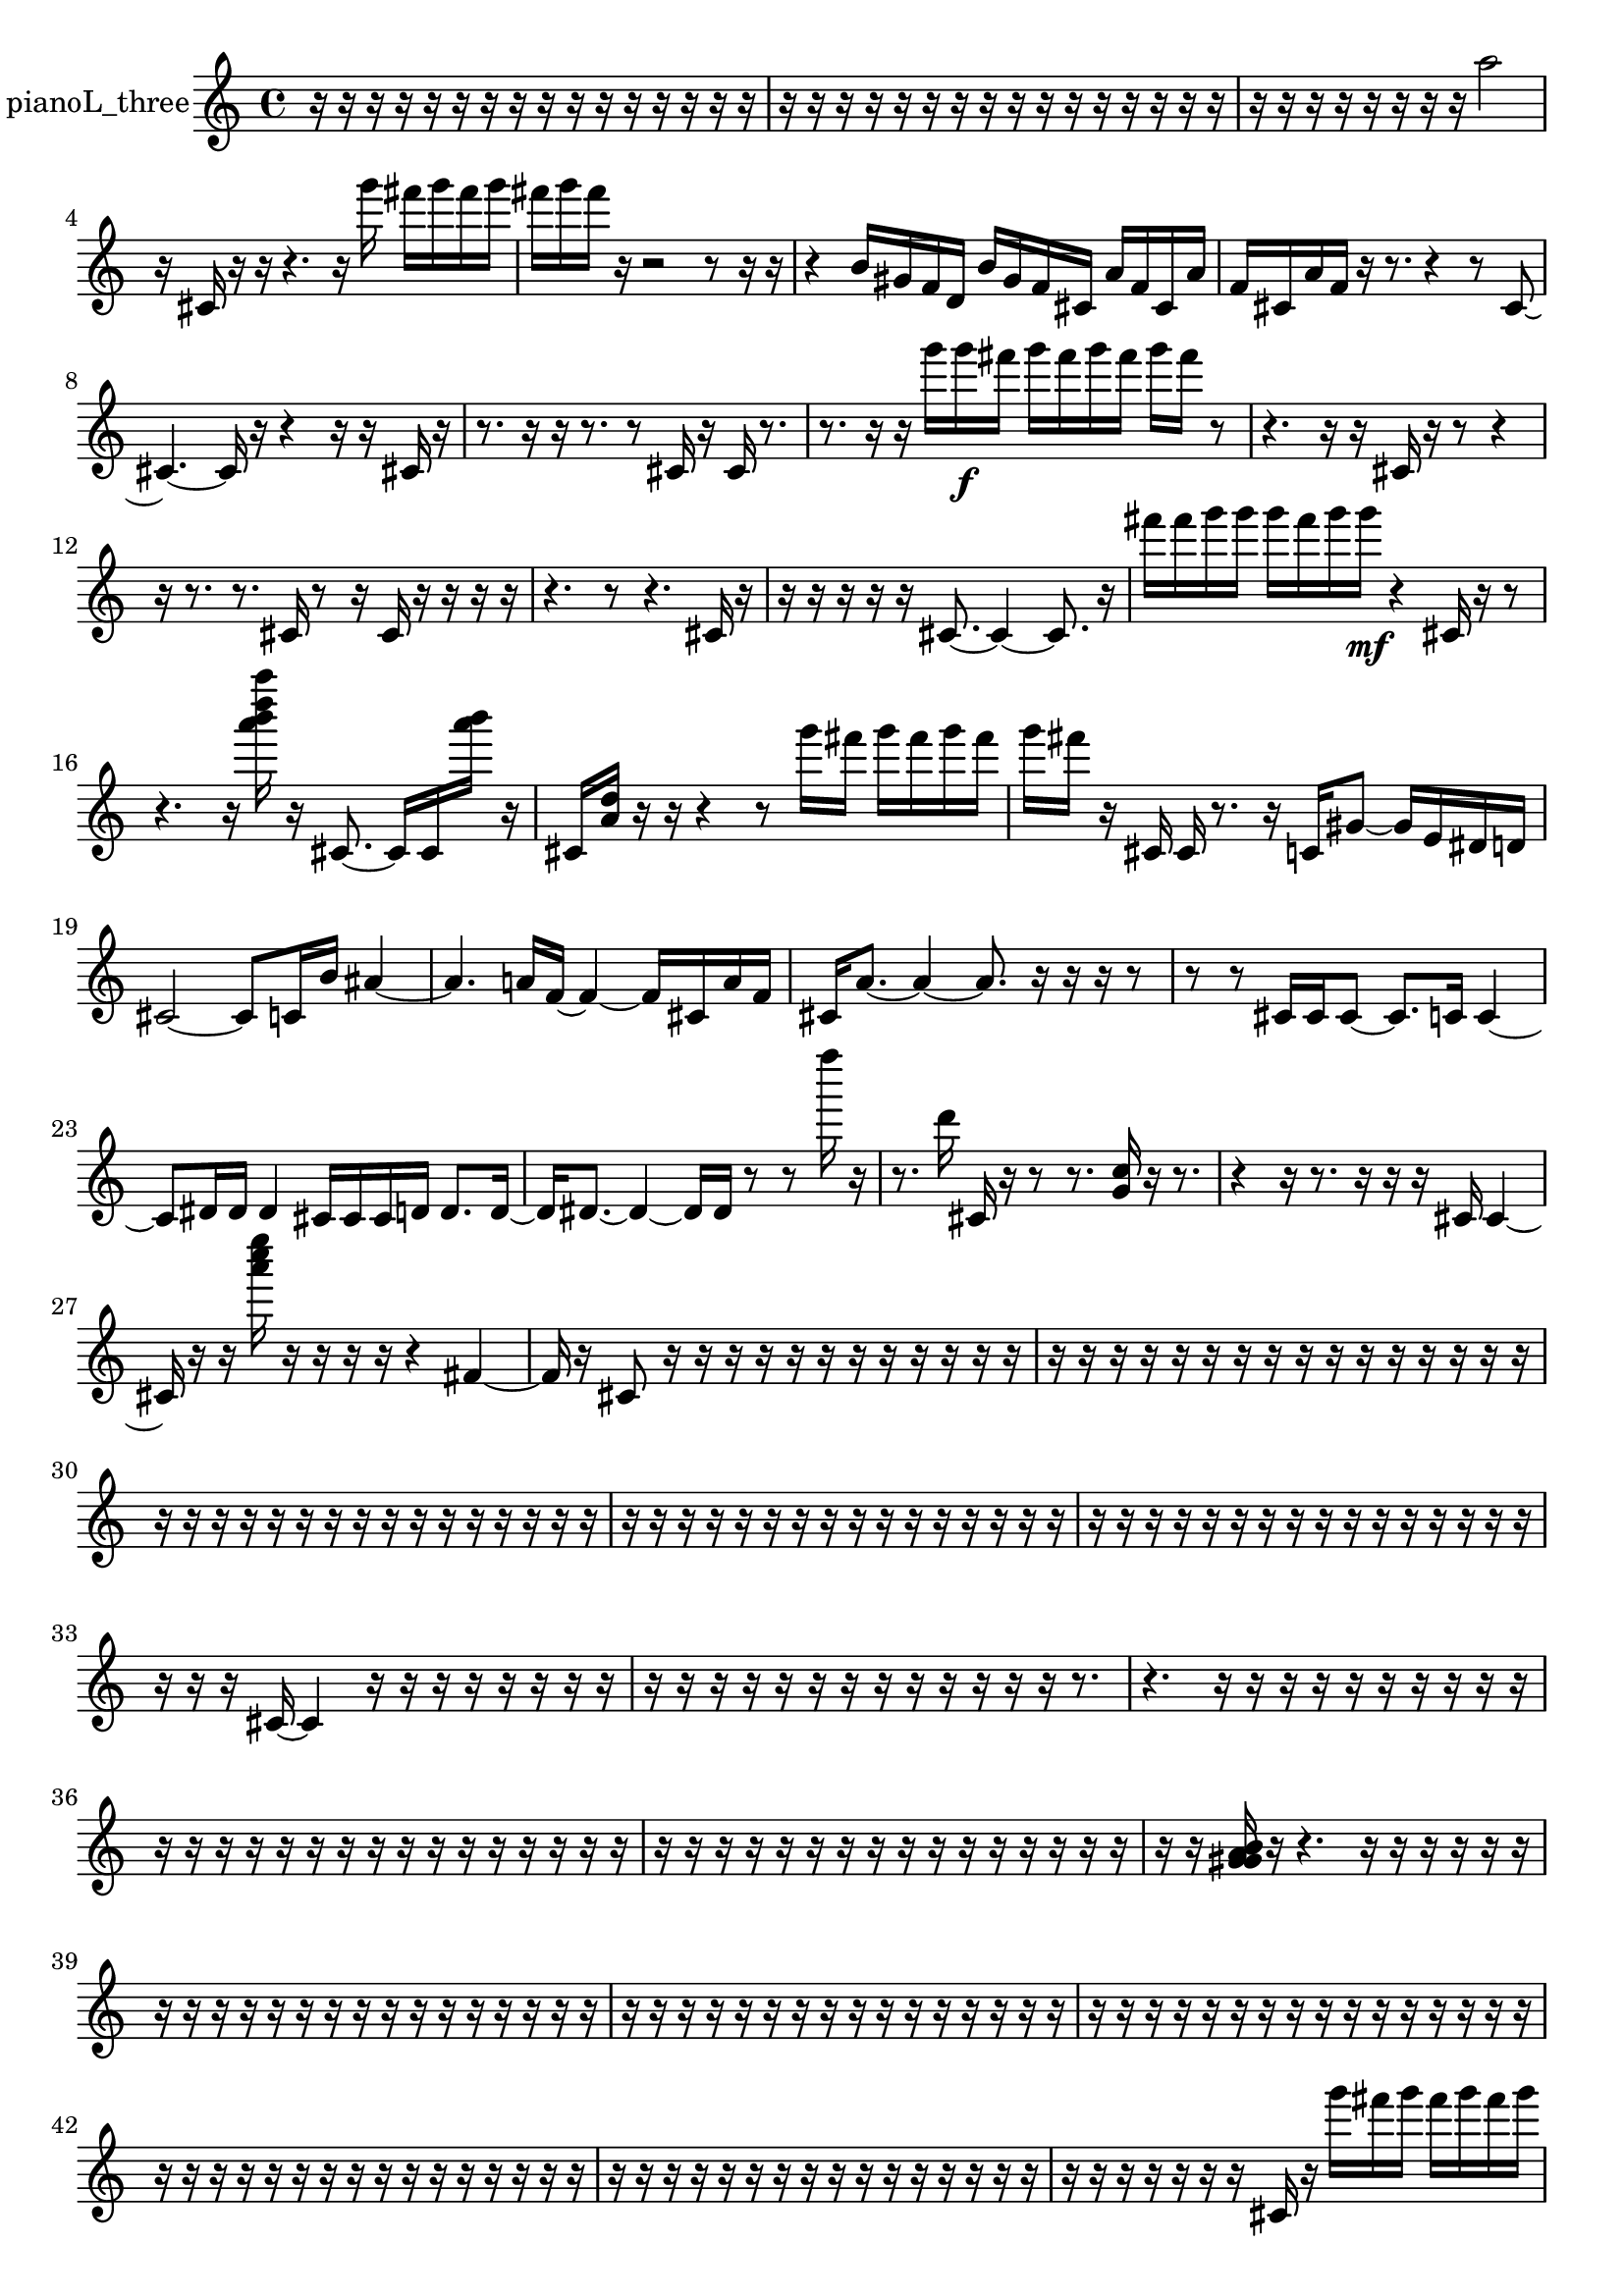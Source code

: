 % [notes] external for Pure Data
% development-version July 14, 2014 
% by Jaime E. Oliver La Rosa
% la.rosa@nyu.edu
% @ the Waverly Labs in NYU MUSIC FAS
% Open this file with Lilypond
% more information is available at lilypond.org
% Released under the GNU General Public License.

% HEADERS

glissandoSkipOn = {
  \override NoteColumn.glissando-skip = ##t
  \hide NoteHead
  \hide Accidental
  \hide Tie
  \override NoteHead.no-ledgers = ##t
}

glissandoSkipOff = {
  \revert NoteColumn.glissando-skip
  \undo \hide NoteHead
  \undo \hide Tie
  \undo \hide Accidental
  \revert NoteHead.no-ledgers
}
pianoL_three_part = {

  \time 4/4

  \clef treble 
  % ________________________________________bar 1 :
  r16  r16  r16  r16 
  r16  r16  r16  r16 
  r16  r16  r16  r16 
  r16  r16  r16  r16  |
  % ________________________________________bar 2 :
  r16  r16  r16  r16 
  r16  r16  r16  r16 
  r16  r16  r16  r16 
  r16  r16  r16  r16  |
  % ________________________________________bar 3 :
  r16  r16  r16  r16 
  r16  r16  r16  r16 
  a''2  |
  % ________________________________________bar 4 :
  r16  cis'16  r16  r16 
  r4. 
  r16  g'''16 
  fis'''16  g'''16  fis'''16  g'''16  |
  % ________________________________________bar 5 :
  fis'''16  g'''16  fis'''16  r16 
  r2 
  r8  r16  r16  |
  % ________________________________________bar 6 :
  r4 
  b'16  gis'16  f'16  d'16 
  b'16  gis'16  f'16  cis'16 
  a'16  f'16  cis'16  a'16  |
  % ________________________________________bar 7 :
  f'16  cis'16  a'16  f'16 
  r16  r8. 
  r4 
  r8  cis'8~  |
  % ________________________________________bar 8 :
  cis'4.~ 
  cis'16  r16 
  r4 
  r16  r16  cis'16  r16  |
  % ________________________________________bar 9 :
  r8.  r16 
  r16  r8. 
  r8  cis'16  r16 
  cis'16  r8.  |
  % ________________________________________bar 10 :
  r8.  r16 
  r16  g'''16  g'''16\f  fis'''16 
  g'''16  fis'''16  g'''16  fis'''16 
  g'''16  fis'''16  r8  |
  % ________________________________________bar 11 :
  r4. 
  r16  r16 
  cis'16  r16  r8 
  r4  |
  % ________________________________________bar 12 :
  r16  r8. 
  r8.  cis'16 
  r8  r16  cis'16 
  r16  r16  r16  r16  |
  % ________________________________________bar 13 :
  r4. 
  r8 
  r4. 
  cis'16  r16  |
  % ________________________________________bar 14 :
  r16  r16  r16  r16 
  r16  cis'8.~ 
  cis'4~ 
  cis'8.  r16  |
  % ________________________________________bar 15 :
  fis'''16  fis'''16  g'''16  g'''16 
  g'''16  fis'''16  g'''16  g'''16\mf 
  r4 
  cis'16  r16  r8  |
  % ________________________________________bar 16 :
  r4. 
  r16  <a''' b''' d'''' a'''' >16 
  r16  cis'8.~ 
  cis'16  cis'16  <a''' b''' >16  r16  |
  % ________________________________________bar 17 :
  cis'16  <a' d'' >16  r16  r16 
  r4 
  r8  g'''16  fis'''16 
  g'''16  fis'''16  g'''16  fis'''16  |
  % ________________________________________bar 18 :
  g'''16  fis'''16  r16  cis'16 
  cis'16  r8. 
  r16  c'16  gis'8~ 
  gis'16  e'16  dis'16  d'16  |
  % ________________________________________bar 19 :
  cis'2~ 
  cis'8  c'16  b'16 
  ais'4~  |
  % ________________________________________bar 20 :
  ais'4. 
  a'16  f'16~ 
  f'4~ 
  f'16  cis'16  a'16  f'16  |
  % ________________________________________bar 21 :
  cis'16  a'8.~ 
  a'4~ 
  a'8.  r16 
  r16  r16  r8  |
  % ________________________________________bar 22 :
  r8  r8 
  cis'16  cis'16  cis'8~ 
  cis'8.  c'16 
  c'4~  |
  % ________________________________________bar 23 :
  c'8  dis'16  dis'16 
  dis'4 
  cis'16  cis'16  cis'16  d'16 
  d'8.  d'16~  |
  % ________________________________________bar 24 :
  d'16  dis'8.~ 
  dis'4~ 
  dis'16  dis'16  r8 
  r8  f''''16  r16  |
  % ________________________________________bar 25 :
  r8.  d'''16 
  cis'16  r16  r8 
  r8.  <g' c'' >16 
  r16  r8.  |
  % ________________________________________bar 26 :
  r4 
  r16  r8. 
  r16  r16  r16  cis'16 
  cis'4~  |
  % ________________________________________bar 27 :
  cis'16  r16  r16  <a''' c'''' e'''' >16 
  r16  r16  r16  r16 
  r4 
  fis'4~  |
  % ________________________________________bar 28 :
  fis'16  r16  cis'8 
  r16  r16  r16  r16 
  r16  r16  r16  r16 
  r16  r16  r16  r16  |
  % ________________________________________bar 29 :
  r16  r16  r16  r16 
  r16  r16  r16  r16 
  r16  r16  r16  r16 
  r16  r16  r16  r16  |
  % ________________________________________bar 30 :
  r16  r16  r16  r16 
  r16  r16  r16  r16 
  r16  r16  r16  r16 
  r16  r16  r16  r16  |
  % ________________________________________bar 31 :
  r16  r16  r16  r16 
  r16  r16  r16  r16 
  r16  r16  r16  r16 
  r16  r16  r16  r16  |
  % ________________________________________bar 32 :
  r16  r16  r16  r16 
  r16  r16  r16  r16 
  r16  r16  r16  r16 
  r16  r16  r16  r16  |
  % ________________________________________bar 33 :
  r16  r16  r16  cis'16~ 
  cis'4 
  r16  r16  r16  r16 
  r16  r16  r16  r16  |
  % ________________________________________bar 34 :
  r16  r16  r16  r16 
  r16  r16  r16  r16 
  r16  r16  r16  r16 
  r16  r8.  |
  % ________________________________________bar 35 :
  r4. 
  r16  r16 
  r16  r16  r16  r16 
  r16  r16  r16  r16  |
  % ________________________________________bar 36 :
  r16  r16  r16  r16 
  r16  r16  r16  r16 
  r16  r16  r16  r16 
  r16  r16  r16  r16  |
  % ________________________________________bar 37 :
  r16  r16  r16  r16 
  r16  r16  r16  r16 
  r16  r16  r16  r16 
  r16  r16  r16  r16  |
  % ________________________________________bar 38 :
  r16  r16  <g' gis' a' b' >16  r16 
  r4. 
  r16  r16 
  r16  r16  r16  r16  |
  % ________________________________________bar 39 :
  r16  r16  r16  r16 
  r16  r16  r16  r16 
  r16  r16  r16  r16 
  r16  r16  r16  r16  |
  % ________________________________________bar 40 :
  r16  r16  r16  r16 
  r16  r16  r16  r16 
  r16  r16  r16  r16 
  r16  r16  r16  r16  |
  % ________________________________________bar 41 :
  r16  r16  r16  r16 
  r16  r16  r16  r16 
  r16  r16  r16  r16 
  r16  r16  r16  r16  |
  % ________________________________________bar 42 :
  r16  r16  r16  r16 
  r16  r16  r16  r16 
  r16  r16  r16  r16 
  r16  r16  r16  r16  |
  % ________________________________________bar 43 :
  r16  r16  r16  r16 
  r16  r16  r16  r16 
  r16  r16  r16  r16 
  r16  r16  r16  r16  |
  % ________________________________________bar 44 :
  r16  r16  r16  r16 
  r16  r16  r16  cis'16 
  r16  g'''16  fis'''16  g'''16 
  fis'''16  g'''16  fis'''16  g'''16  |
  % ________________________________________bar 45 :
  fis'''16  r16  r16  r16 
  r16  r16  r16  gis'16~ 
  gis'4 
  cis'8  fis'16  b'16  |
  % ________________________________________bar 46 :
  ais'4.~ 
  ais'16  a'16 
  gis'4.~ 
  gis'16  e'16  |
  % ________________________________________bar 47 :
  c'2~ 
  c'16  gis'16  e'16  c'16~ 
  c'8  gis'16  e'16  |
  % ________________________________________bar 48 :
  c'4. 
  gis'16\p  e'16~ 
  e'4~ 
  e'8.  c'16  |
  % ________________________________________bar 49 :
  gis'4. 
  f'16  d'16 
  c'16  a'8.~ 
  a'16  r16  b'16  g'16  |
  % ________________________________________bar 50 :
  fis'16  f'16  e'16  dis'16 
  d'16  cis'16  c'16  b'16 
  fis'16  fis'16  fis'16  fis'16 
  fis'16  d'16  d'16  d'16  |
  % ________________________________________bar 51 :
  d'16  d'16  d'16  d'16 
  d'16  a'16  r16  g'''16 
  fis'''16  g'''16  fis'''16  g'''16 
  fis'''16  g'''16  fis'''16  e'16  |
  % ________________________________________bar 52 :
  b'16  gis'16  f'16  d'16 
  b'16  gis'16  e'16  c'16 
  gis'16  e'16  c'16  gis'16 
  e'16  c'16  b'16  ais'16  |
  % ________________________________________bar 53 :
  g'16  e'16  cis'16  ais'16 
  a'16  gis'16  cis'8~ 
  cis'16  r16  r16  <e''' gis''' e'''' >16 
  r16  cis'16  r8  |
  % ________________________________________bar 54 :
  r8  r16  r16 
  r4 
  r8.  r16 
  r4  |
  % ________________________________________bar 55 :
  r4 
  r16  r16  cis'8~ 
  cis'16  r16  r16  r16 
  r16  r16  r16  cis'''16  |
  % ________________________________________bar 56 :
  c'16  g'16  fis'16  f'16 
  e'16  cis'16  ais'16  g'16 
  e'16  cis'16  ais'16  fis'16 
  dis'16  c'16  a'16  fis'16  |
  % ________________________________________bar 57 :
  dis'16  c'16  gis'16  fis'16 
  e'16  d'16  c'16  a'16 
  r2  |
  % ________________________________________bar 58 :
  r16  r16  fis'16  dis'16 
  c'16  gis'16  e'16  c'16 
  gis'16  e'16  c'16  gis'16 
  e'16  c'16  gis'16  e'16  |
  % ________________________________________bar 59 :
  c'16  gis'16  e'16  c'16 
  ais'16  gis'16  f'16  cis'16 
  b'16  a'16  fis'16  dis'16 
  c'16  a'16  f'16  cis'16  |
  % ________________________________________bar 60 :
  a'16  f'16  cis'16  a'16 
  f'16  cis'16  ais'16  g'16 
  e'16  cis'16  ais'16  g'16 
  e'16  cis'16  ais'16  g'16  |
  % ________________________________________bar 61 :
  r16  r8. 
  r8  c'8~ 
  c'8  c'16  <d''' e''' >16 
  r16  c'8.~  |
  % ________________________________________bar 62 :
  c'4 
  r16  r8. 
  r8.  r16 
  c'16  r8.  |
  % ________________________________________bar 63 :
  r4. 
  r16  r16 
  <d'''' gis'''' >16  r16  r8 
  r4  |
  % ________________________________________bar 64 :
  r4 
  g'''2~ 
  g'''16  fis'''16  g'''8~  |
  % ________________________________________bar 65 :
  g'''4 
  fis'''16  g'''8.~ 
  g'''8.  fis'''16 
  g'''4~  |
  % ________________________________________bar 66 :
  g'''8  fis'''8 
  c'4.~ 
  c'16  g'''16 
  fis'''16  g'''16  fis'''16  g'''16  |
  % ________________________________________bar 67 :
  fis'''16  g'''16  fis'''16  r16 
  r4 
  r8.  r16 
  <d''' fis''' d'''' >16  r16  r8  |
  % ________________________________________bar 68 :
  r8.  <a'' cis''' >16 
  r16  r16  cis'16  r16 
  r16  cis'8. 
  r4  |
  % ________________________________________bar 69 :
  r16  g'''16  fis'''16  g'''16 
  fis'''16  g'''16  fis'''16  g'''16 
  fis'''16  r8. 
  r16  e''8  r16  |
  % ________________________________________bar 70 :
  r2 
  r16  g'''16  fis'''16  g'''16 
  fis'''16  g'''16  fis'''16  g'''16  |
  % ________________________________________bar 71 :
  fis'''16  c'16  c'16  c'16 
  cis'16  cis'16  cis'16  c'16 
  c'16  cis'16  cis'16  c'16 
  cis'16  cis'16  c'16  cis'16  |
  % ________________________________________bar 72 :
  c'16  cis'16  cis'16  cis'16 
  cis'16  c'16  c'16  cis'16 
  g'''16  fis'''16  g'''16  fis'''16 
  g'''16  fis'''16  g'''16  fis'''16  |
  % ________________________________________bar 73 :
  r16  r16  <a' d'' a'' >16  r16 
  r16  r16  cisih'16  r16 
  r4 
  r8.  r16  |
  % ________________________________________bar 74 :
  cis'16  ais'16  g'16  e'16 
  cis'16  ais'16  a'16\mf  fis'16 
  dis'16  c'16  gis'16  e'16 
  c'16  gis'16  fis'16  e'16  |
  % ________________________________________bar 75 :
  cih''''2 
  r16  r8. 
  r8.  r16  |
  % ________________________________________bar 76 :
  d'16^\markup {legato }  c'16  gis'16  e'16 
  c'16  gis'16  e'16  c'16 
  gis'16  e'16  c'16  gis'16 
  e'16  c'16  gis'16  e'16  |
  % ________________________________________bar 77 :
  cisih'16  c'16  gis'16  e'16 
  c'16  gis'16  e'16  c'16 
  gis'16  e'16  d'16  c'16 
  ais'16  gis'16  fis'16  f'16  |
  % ________________________________________bar 78 :
  e'16  r8. 
  r4 
  r16  cisih'8.~ 
  cisih'4~  |
  % ________________________________________bar 79 :
  cisih'8.  r16 
  cisih'16  r16  cisih'8~ 
  cisih'16  r8. 
  r4  |
  % ________________________________________bar 80 :
  r16  r16  r8 
  r4 
  r16  r16  r8 
  r4  |
  % ________________________________________bar 81 :
  r4 
  r16  cisih'16  r8 
  r4 
  r16  r16  r16  r16  |
  % ________________________________________bar 82 :
  r16  r16  r16  r16 
  r16  r16  r16  r16 
  r16  r16  r16  r16 
  r16  r16  r16  r16  |
  % ________________________________________bar 83 :
  r16  r16  r16  r16 
  r16  r16  r16  r16 
  r16  r16  r16  r16 
  r16  r16  r16  r16  |
  % ________________________________________bar 84 :
  r16  r16  r16  r16 
  r16  r16  r16  r16 
  r16  r16  r16  r16 
  r16  r16  r16  r16  |
  % ________________________________________bar 85 :
  r16  r16  r16  r16 
  r16  r16  r16  r16 
  r16  r16  r16  r16 
  r16  r16  r16  <a''' ais''' cis'''' e'''' >16  |
  % ________________________________________bar 86 :
  r16  r8. 
  r16  c'16  dis'16  dis'16 
  d'16  d'16  cis'16  cis'16 
  c'16  c'16  c'16\p  dis'16  |
  % ________________________________________bar 87 :
  dis'16  d'16  d'16  d'16 
  cis'16  cis'16  cis'16  d'16 
  dis'16  c'16  cis'16  dis'16 
  d'16  c'8.  |
  % ________________________________________bar 88 :
  cis'16^\markup {legato }  d'16  dis'16  c'16 
  cis'16  d'16  dis'16  c'16 
  cis'16  d'16  dis'16  c'16 
  cis'16  c'16  dis'16  d'16  |
  % ________________________________________bar 89 :
  cis'16  d'16  dis'16  dis'16 
  dis'16  dis'16  dis'16  r16 
  r2  |
  % ________________________________________bar 90 :
  r16  c'16  r16  <a'' cis''' >16 
  r16  r8. 
  r16  f'8.~ 
  f'4~  |
  % ________________________________________bar 91 :
  f'8  cis'8~ 
  cis'2~ 
  b'16  a'8.~  |
  % ________________________________________bar 92 :
  a'4.~ 
  a'16  g'16 
  f'4~ 
  f'16  dis'8  cis'16  |
  % ________________________________________bar 93 :
  ais'2~ 
  ais'8  a'8~ 
  a'8.  gis'16  |
  % ________________________________________bar 94 :
  g'4 
  e'16  cis'16  ais'8~ 
  ais'4~ 
  ais'8.  g'16  |
  % ________________________________________bar 95 :
  e'4 
  cis'16  ais'8.~ 
  ais'16  g'16  f'16  d'16 
  b'4~  |
  % ________________________________________bar 96 :
  b'4. 
  r16  r16 
  r16  r16  r16  r16 
  r16  r16  r16  r16  |
  % ________________________________________bar 97 :
  r16  r16  r16  r16 
  r16  r16  r16  r16 
  r16  r16  r16  r16 
  r16  r16  r16  r16  |
  % ________________________________________bar 98 :
  r16  r16  r16  r16 
  r16  r16  r16  r16 
  r16  r16  r16  r16 
  r4  |
  % ________________________________________bar 99 :
  r16  ais''''16  r16  r16 
  b'8.  r16 
  cis'16  r16  r8 
  r4  |
  % ________________________________________bar 100 :
  r4 
  cis'4. 
  r16  r16 
  r16  r16  r16  r16  |
  % ________________________________________bar 101 :
  r16  r16  r16  r16 
  r16  r16  r16  r16 
  r16  cisih'16  cisih'16  r16 
  r16  r16  r8  |
  % ________________________________________bar 102 :
  r4. 
  r16  r16 
  r16  r8. 
  r8.  r16  |
  % ________________________________________bar 103 :
  r16  r16  r8 
  r4 
  r16  r16  r8 
  r8  r16  r16  |
  % ________________________________________bar 104 :
  r4 
  r16  cisih'8.~ 
  cisih'16  cisih'16  r8 
  r4  |
  % ________________________________________bar 105 :
  r8  cisih'16  r16 
  r16  r8. 
  r8  cisih'16  r16 
  r16  r16  r16  r16  |
  % ________________________________________bar 106 :
  r16  r16  r16  r16 
  r16  r16  r16  r16 
  r16  r16  r16  r16 
  r16  r16  r16  r16  |
  % ________________________________________bar 107 :
  r16  r16  r16  r16 
  r16  r16  r16  r16 
  r16  r16  r16  r16 
  r16  r16  r16  r16  |
  % ________________________________________bar 108 :
  r16  r16  r16  r16 
  r16  r16  r16  r16 
  r16  r16  r16  r16 
  r16  r16  r16  r16  |
  % ________________________________________bar 109 :
  r16  r16  r16  r16 
  r16  r16  r16  r16 
  r16  r16  r16  r16 
  r16  r16  r16  r16  |
  % ________________________________________bar 110 :
  r16  r16  r16  r16 
  r16  r16  r16  r16 
  r16  r16  r16  r16 
  r16  r16  r16  r16  |
  % ________________________________________bar 111 :
  r16  r16  r16  r16 
  r16  r16  r16  r16 
  r16  r16  r16  r16 
  r16  r16  r16  r16  |
  % ________________________________________bar 112 :
  cis'4.~ 
  cis'16  r16 
  r16  r16  r16  r16 
  r16  r16  r16  r16  |
  % ________________________________________bar 113 :
  r16  r16  r16  r16 
  r16  r16  r16  r16 
  r8.  r16 
  r4  |
  % ________________________________________bar 114 :
  r4 
  r8  r16  r16 
  r2  |
  % ________________________________________bar 115 :
  r8  cis'8~ 
  cis'8.  cis'16~ 
  cis'16  r16  r16  r16 
  r16  r16  r16  r16  |
  % ________________________________________bar 116 :
  r4. 
  b'16  r16 
  cis'16  r16  r16  d'''16~ 
  d'''4~  |
  % ________________________________________bar 117 :
  d'''8  r16  r16 
  r16  r8. 
  r8.  r16 
  r16  r16  r16  r16 
}

\score {
  \new Staff \with { instrumentName = "pianoL_three" } {
    \new Voice {
      \pianoL_three_part
    }
  }
  \layout {
    \mergeDifferentlyHeadedOn
    \mergeDifferentlyDottedOn
    \set harmonicDots = ##t
    \override Glissando.thickness = #4
    \set Staff.pedalSustainStyle = #'mixed
    \override TextSpanner.bound-padding = #1.0
    \override TextSpanner.bound-details.right.padding = #1.3
    \override TextSpanner.bound-details.right.stencil-align-dir-y = #CENTER
    \override TextSpanner.bound-details.left.stencil-align-dir-y = #CENTER
    \override TextSpanner.bound-details.right-broken.text = ##f
    \override TextSpanner.bound-details.left-broken.text = ##f
    \override Glissando.minimum-length = #4
    \override Glissando.springs-and-rods = #ly:spanner::set-spacing-rods
    \override Glissando.breakable = ##t
    \override Glissando.after-line-breaking = ##t
    \set baseMoment = #(ly:make-moment 1/8)
    \set beatStructure = 2,2,2,2
    #(set-default-paper-size "a4")
  }
  \midi { }
}

\version "2.19.49"
% notes Pd External version testing 
